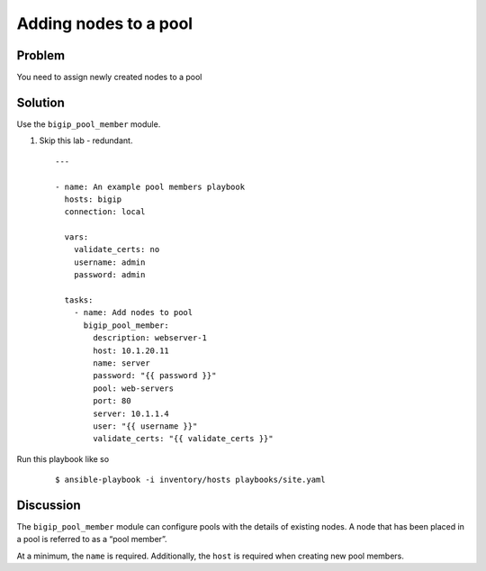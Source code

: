 ﻿Adding nodes to a pool
======================

Problem
-------

You need to assign newly created nodes to a pool

Solution
--------

Use the ``bigip_pool_member`` module.

#. Skip this lab - redundant. 

 ::

   ---

   - name: An example pool members playbook
     hosts: bigip
     connection: local

     vars:
       validate_certs: no
       username: admin
       password: admin

     tasks:
       - name: Add nodes to pool
         bigip_pool_member:
           description: webserver-1
           host: 10.1.20.11
           name: server
           password: "{{ password }}"
           pool: web-servers
           port: 80
           server: 10.1.1.4
           user: "{{ username }}"
           validate_certs: "{{ validate_certs }}"

Run this playbook like so

  ::

   $ ansible-playbook -i inventory/hosts playbooks/site.yaml

Discussion
----------

The ``bigip_pool_member`` module can configure pools with the details of
existing nodes. A node that has been placed in a pool is referred to as
a “pool member”.

At a minimum, the ``name`` is required. Additionally, the ``host`` is required
when creating new pool members.
